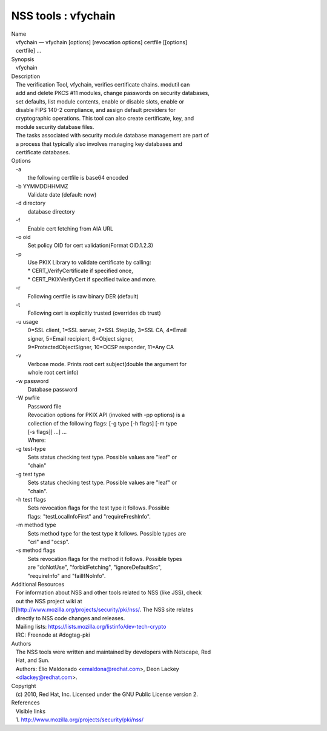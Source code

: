 ====================
NSS tools : vfychain
====================
| Name
|    vfychain — vfychain [options] [revocation options] certfile
  [[options]
|    certfile] ...
| Synopsis
|    vfychain
| Description
|    The verification Tool, vfychain, verifies certificate chains.
  modutil can
|    add and delete PKCS #11 modules, change passwords on security
  databases,
|    set defaults, list module contents, enable or disable slots, enable
  or
|    disable FIPS 140-2 compliance, and assign default providers for
|    cryptographic operations. This tool can also create certificate,
  key, and
|    module security database files.
|    The tasks associated with security module database management are
  part of
|    a process that typically also involves managing key databases and
|    certificate databases.
| Options
|    -a
|            the following certfile is base64 encoded
|    -b YYMMDDHHMMZ
|            Validate date (default: now)
|    -d directory
|            database directory
|    -f
|            Enable cert fetching from AIA URL
|    -o oid
|            Set policy OID for cert validation(Format OID.1.2.3)
|    -p
|            Use PKIX Library to validate certificate by calling:
|            \* CERT_VerifyCertificate if specified once,
|            \* CERT_PKIXVerifyCert if specified twice and more.
|    -r
|            Following certfile is raw binary DER (default)
|    -t
|            Following cert is explicitly trusted (overrides db trust)
|    -u usage
|            0=SSL client, 1=SSL server, 2=SSL StepUp, 3=SSL CA, 4=Email
|            signer, 5=Email recipient, 6=Object signer,
|            9=ProtectedObjectSigner, 10=OCSP responder, 11=Any CA
|    -v
|            Verbose mode. Prints root cert subject(double the argument
  for
|            whole root cert info)
|    -w password
|            Database password
|    -W pwfile
|            Password file
|            Revocation options for PKIX API (invoked with -pp options)
  is a
|            collection of the following flags: [-g type [-h flags] [-m
  type
|            [-s flags]] ...] ...
|            Where:
|    -g test-type
|            Sets status checking test type. Possible values are "leaf"
  or
|            "chain"
|    -g test type
|            Sets status checking test type. Possible values are "leaf"
  or
|            "chain".
|    -h test flags
|            Sets revocation flags for the test type it follows.
  Possible
|            flags: "testLocalInfoFirst" and "requireFreshInfo".
|    -m method type
|            Sets method type for the test type it follows. Possible
  types are
|            "crl" and "ocsp".
|    -s method flags
|            Sets revocation flags for the method it follows. Possible
  types
|            are "doNotUse", "forbidFetching", "ignoreDefaultSrc",
|            "requireInfo" and "failIfNoInfo".
| Additional Resources
|    For information about NSS and other tools related to NSS (like
  JSS), check
|    out the NSS project wiki at
|   
  [1]\ `http://www.mozilla.org/projects/security/pki/nss/ <https://www.mozilla.org/projects/security/pki/nss/>`__.
  The NSS site relates
|    directly to NSS code changes and releases.
|    Mailing lists: https://lists.mozilla.org/listinfo/dev-tech-crypto
|    IRC: Freenode at #dogtag-pki
| Authors
|    The NSS tools were written and maintained by developers with
  Netscape, Red
|    Hat, and Sun.
|    Authors: Elio Maldonado <emaldona@redhat.com>, Deon Lackey
|    <dlackey@redhat.com>.
| Copyright
|    (c) 2010, Red Hat, Inc. Licensed under the GNU Public License
  version 2.
| References
|    Visible links
|    1.
  `http://www.mozilla.org/projects/security/pki/nss/ <https://www.mozilla.org/projects/security/pki/nss/>`__